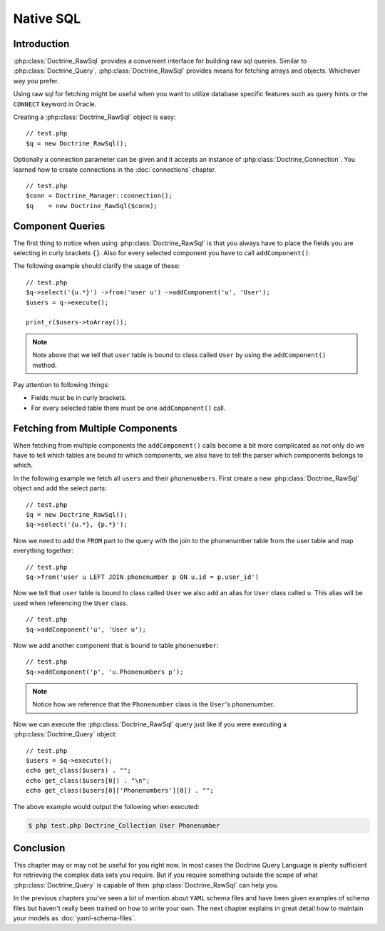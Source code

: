 ..  vim: set ts=4 sw=4 tw=79 ff=unix :

**********
Native SQL
**********

============
Introduction
============

:php:class:`Doctrine_RawSql` provides a convenient interface for building raw
sql queries. Similar to :php:class:`Doctrine_Query`, :php:class:`Doctrine_RawSql`
provides means for fetching arrays and objects. Whichever way you
prefer.

Using raw sql for fetching might be useful when you want to utilize
database specific features such as query hints or the ``CONNECT``
keyword in Oracle.

Creating a :php:class:`Doctrine_RawSql` object is easy:

::

    // test.php
    $q = new Doctrine_RawSql();

Optionally a connection parameter can be given and it accepts an
instance of :php:class:`Doctrine_Connection`. You learned how to create
connections in the :doc:`connections` chapter.

::

    // test.php
    $conn = Doctrine_Manager::connection();
    $q    = new Doctrine_RawSql($conn);

=================
Component Queries
=================

The first thing to notice when using :php:class:`Doctrine_RawSql` is that you
always have to place the fields you are selecting in curly brackets ``{}``.
Also for every selected component you have to call ``addComponent()``.

The following example should clarify the usage of these:

::

    // test.php
    $q->select('{u.*}') ->from('user u') ->addComponent('u', 'User');
    $users = q->execute();

    print_r($users->toArray());

.. note::

    Note above that we tell that ``user`` table is bound to
    class called ``User`` by using the ``addComponent()`` method.

Pay attention to following things:

-  Fields must be in curly brackets.
-  For every selected table there must be one ``addComponent()`` call.

=================================
Fetching from Multiple Components
=================================

When fetching from multiple components the ``addComponent()`` calls
become a bit more complicated as not only do we have to tell which
tables are bound to which components, we also have to tell the parser
which components belongs to which.

In the following example we fetch all ``users`` and their
``phonenumbers``. First create a new :php:class:`Doctrine_RawSql` object and add
the select parts:

::

    // test.php
    $q = new Doctrine_RawSql();
    $q->select('{u.*}, {p.*}');

Now we need to add the ``FROM`` part to the query with the join to the
phonenumber table from the user table and map everything together:

::

    // test.php
    $q->from('user u LEFT JOIN phonenumber p ON u.id = p.user_id')

Now we tell that ``user`` table is bound to class called ``User`` we
also add an alias for ``User`` class called ``u``. This alias will be
used when referencing the ``User`` class.

::

    // test.php
    $q->addComponent('u', 'User u');

Now we add another component that is bound to table ``phonenumber``:

::

    // test.php
    $q->addComponent('p', 'u.Phonenumbers p');

.. note::

    Notice how we reference that the ``Phonenumber`` class is the ``User``'s phonenumber.

Now we can execute the :php:class:`Doctrine_RawSql` query just like if you were
executing a :php:class:`Doctrine_Query` object:

::

    // test.php
    $users = $q->execute();
    echo get_class($users) . "";
    echo get_class($users[0]) . "\n";
    echo get_class($users[0]['Phonenumbers'][0]) . "";

The above example would output the following when executed:

.. code-block:: sh

    $ php test.php Doctrine_Collection User Phonenumber

==========
Conclusion
==========

This chapter may or may not be useful for you right now. In most cases
the Doctrine Query Language is plenty sufficient for retrieving the
complex data sets you require. But if you require something outside the
scope of what :php:class:`Doctrine_Query` is capable of then
:php:class:`Doctrine_RawSql` can help you.

In the previous chapters you've seen a lot of mention about ``YAML`` schema
files and have been given examples of schema files but haven't really
been trained on how to write your own. The next chapter explains in
great detail how to maintain your models as :doc:`yaml-schema-files`.